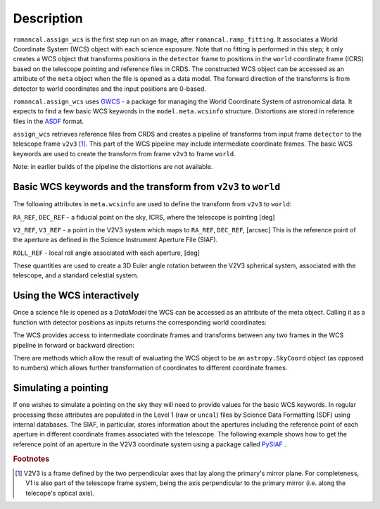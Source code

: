 
Description
===========

``romancal.assign_wcs`` is the first step run on an image, after ``romancal.ramp_fitting``.
It associates a World Coordinate System (WCS) object with each science exposure.
Note that no fitting is performed in this step; it only creates a WCS object that
transforms positions in the ``detector`` frame to positions in the ``world``
coordinate frame (ICRS) based on the telescope pointing and reference files in CRDS.
The constructed WCS object can be accessed as an attribute of the ``meta`` object
when the file is opened as a data model. The forward direction of the transforms is
from detector to world coordinates and the input positions are 0-based.

``romancal.assign_wcs`` uses `GWCS <https://github.com/spacetelescope/gwcs>`__ -
a package for managing the World Coordinate System of astronomical data.
It expects to find a few basic WCS keywords in the
``model.meta.wcsinfo`` structure. Distortions are stored in reference files in the
`ASDF <http://asdf-standard.readthedocs.org/en/latest/>`__  format.

``assign_wcs`` retrieves reference files from CRDS and creates a pipeline of transforms from
input frame ``detector`` to the telescope frame ``v2v3`` [1]_. This part of the WCS pipeline may include
intermediate coordinate frames. The basic WCS keywords are used to create
the transform from frame ``v2v3`` to frame ``world``.

Note: in earlier builds of the pipeline the distortions are not available.

Basic WCS keywords and the transform from ``v2v3`` to ``world``
---------------------------------------------------------------

The following attributes in ``meta.wcsinfo`` are used to
define the transform from ``v2v3`` to ``world``:

``RA_REF``, ``DEC_REF`` - a fiducial point on the sky, ICRS, where the telescope is pointing [deg]

``V2_REF``, ``V3_REF`` - a point in the V2V3 system which maps to ``RA_REF``, ``DEC_REF``, [arcsec]
This is the reference point of the aperture as defined in the Science Instrument Aperture File (SIAF).

``ROLL_REF`` - local roll angle associated with each aperture, [deg]

These quantities are used to create a 3D Euler angle rotation between the V2V3 spherical system,
associated with the telescope, and a standard celestial system.

Using the WCS interactively
---------------------------

Once a science file is opened as a `DataModel` the WCS can be accessed as an attribute
of the meta object. Calling it as a function with detector positions as inputs returns the
corresponding world coordinates:

.. doctest-skip::

  >>> from roman_datamodels import datamodels as rdm
  >>> image = rdm.open('roman_assign_wcs.asdf')
  >>> ra, dec = image.meta.wcs(x, y)

The WCS provides access to intermediate coordinate frames
and transforms between any two frames in the WCS pipeline in forward or
backward direction:

.. doctest-skip::

  >>> image.meta.wcs.available_frames
      ['detector', 'v2v3', 'world']
  >>> v2world = image.meta.wcs.get_transform('v2v3', 'world')
  >>> ra, dec = v2world(v2, v3)
  >>> x1, y1 = image.meta.wcs.invert(ra, dec)

There are methods which allow the result of evaluating the WCS object
to be an ``astropy.SkyCoord`` object (as opposed to numbers) which allows
further transformation of coordinates to different coordinate frames.


Simulating a pointing
---------------------

If one wishes to simulate a pointing on the sky they will need to provide values for the basic
WCS keywords. In regular processing these attributes are populated in the Level 1
(raw or ``uncal``) files by Science Data Formatting (SDF) using internal databases.
The SIAF, in particular, stores information about the apertures including the reference point
of each aperture in different coordinate frames associated with the telescope.
The following example shows how to get the reference point of an aperture in the V2V3
coordinate system using a package called `PySIAF <https://github.com/spacetelescope/pysiaf>`__ .

.. doctest-skip::

  >>> import pysiaf
  >>> siaf = pysiaf.Siaf('Roman')
  >>> siaf.apertures # prints the names of all apertures in the SIAF
  >>> ap = siaf['WFI01_FULL']
  >>> V2_REF, V3_REF = ap.get_reference_point('tel')


.. rubric:: Footnotes

.. [1] V2V3 is a frame defined by the two perpendicular axes that lay along the primary's mirror plane.
        For completeness, V1 is also part of the telescope frame system, being the axis perpendicular
        to the primary mirror (i.e. along the telecope's optical axis).
